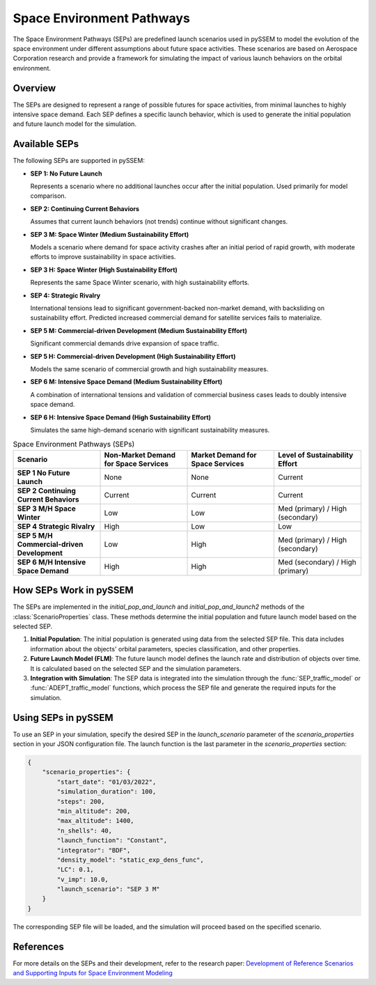 .. _SEPs:

===========================
Space Environment Pathways
===========================

The Space Environment Pathways (SEPs) are predefined launch scenarios used in pySSEM to model the evolution of the space environment under different assumptions about future space activities. These scenarios are based on Aerospace Corporation research and provide a framework for simulating the impact of various launch behaviors on the orbital environment.

Overview
--------

The SEPs are designed to represent a range of possible futures for space activities, from minimal launches to highly intensive space demand. Each SEP defines a specific launch behavior, which is used to generate the initial population and future launch model for the simulation.

Available SEPs
--------------

The following SEPs are supported in pySSEM:

- **SEP 1: No Future Launch**

  Represents a scenario where no additional launches occur after the initial population. Used primarily for model comparison.

- **SEP 2: Continuing Current Behaviors**

  Assumes that current launch behaviors (not trends) continue without significant changes.

- **SEP 3 M: Space Winter (Medium Sustainability Effort)**

  Models a scenario where demand for space activity crashes after an initial period of rapid growth, with moderate efforts to improve sustainability in space activities.

- **SEP 3 H: Space Winter (High Sustainability Effort)**

  Represents the same Space Winter scenario, with high sustainability efforts.

- **SEP 4: Strategic Rivalry**

  International tensions lead to significant government-backed non-market demand, with backsliding on sustainability effort. Predicted increased commercial demand for satellite services fails to materialize.

- **SEP 5 M: Commercial-driven Development (Medium Sustainability Effort)**

  Significant commercial demands drive expansion of space traffic.

- **SEP 5 H: Commercial-driven Development (High Sustainability Effort)**

  Models the same scenario of commercial growth and high sustainability measures.

- **SEP 6 M: Intensive Space Demand (Medium Sustainability Effort)**

  A combination of international tensions and validation of commercial business cases leads to doubly intensive space demand.

- **SEP 6 H: Intensive Space Demand (High Sustainability Effort)**

  Simulates the same high-demand scenario with significant sustainability measures.

.. list-table:: Space Environment Pathways (SEPs)
   :widths: 25 25 25 25
   :header-rows: 1

   * - **Scenario**
     - **Non-Market Demand for Space Services**
     - **Market Demand for Space Services**
     - **Level of Sustainability Effort**
   * - **SEP 1 No Future Launch**
     - None
     - None
     - Current
   * - **SEP 2 Continuing Current Behaviors**
     - Current
     - Current
     - Current
   * - **SEP 3 M/H Space Winter**
     - Low
     - Low
     - Med (primary) / High (secondary)
   * - **SEP 4 Strategic Rivalry**
     - High
     - Low
     - Low
   * - **SEP 5 M/H Commercial-driven Development**
     - Low
     - High
     - Med (primary) / High (secondary)
   * - **SEP 6 M/H Intensive Space Demand**
     - High
     - High
     - Med (secondary) / High (primary)

How SEPs Work in pySSEM
-----------------------

The SEPs are implemented in the `initial_pop_and_launch` and `initial_pop_and_launch2` methods of the :class:`ScenarioProperties` class. These methods determine the initial population and future launch model based on the selected SEP.

1. **Initial Population**:  
   The initial population is generated using data from the selected SEP file. This data includes information about the objects' orbital parameters, species classification, and other properties.

2. **Future Launch Model (FLM)**:  
   The future launch model defines the launch rate and distribution of objects over time. It is calculated based on the selected SEP and the simulation parameters.

3. **Integration with Simulation**:  
   The SEP data is integrated into the simulation through the :func:`SEP_traffic_model` or :func:`ADEPT_traffic_model` functions, which process the SEP file and generate the required inputs for the simulation.

Using SEPs in pySSEM
--------------------

To use an SEP in your simulation, specify the desired SEP in the `launch_scenario` parameter of the `scenario_properties` section in your JSON configuration file. The launch function is the last parameter in the `scenario_properties` section:

.. code-block:: json

    {
        "scenario_properties": {
            "start_date": "01/03/2022",
            "simulation_duration": 100,
            "steps": 200,
            "min_altitude": 200,
            "max_altitude": 1400,
            "n_shells": 40,
            "launch_function": "Constant",
            "integrator": "BDF",
            "density_model": "static_exp_dens_func",
            "LC": 0.1,
            "v_imp": 10.0,
            "launch_scenario": "SEP 3 M"
        }
    }

The corresponding SEP file will be loaded, and the simulation will proceed based on the specified scenario.

References
----------

For more details on the SEPs and their development, refer to the research paper:  
`Development of Reference Scenarios and Supporting Inputs for Space Environment Modeling <https://www.researchgate.net/publication/385299836_Development_of_Reference_Scenarios_and_Supporting_Inputs_for_Space_Environment_Modeling>`_
